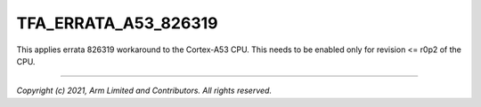 TFA_ERRATA_A53_826319
============================

.. default-domain:: cmake

.. variable:: TFA_ERRATA_A53_826319

This applies errata 826319 workaround to the Cortex-A53 CPU. This needs to be
enabled only for revision <= r0p2 of the CPU.

--------------

*Copyright (c) 2021, Arm Limited and Contributors. All rights reserved.*

